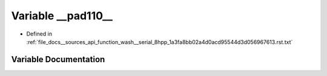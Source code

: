 .. _exhale_variable___sources_2api_2function__wash____serial__8hpp__1a3fa8bb02a4d0acd95544d3d056967613_8rst_8txt_1afe542594610e8e0d8d7ba97ee510b894:

Variable __pad110__
===================

- Defined in :ref:`file_docs__sources_api_function_wash__serial_8hpp_1a3fa8bb02a4d0acd95544d3d056967613.rst.txt`


Variable Documentation
----------------------


.. doxygenvariable:: __pad110__
   :project: my_project